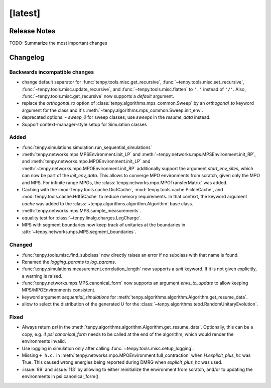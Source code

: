 [latest]
========

Release Notes
-------------
TODO: Summarize the most important changes

Changelog
---------

Backwards incompatible changes
^^^^^^^^^^^^^^^^^^^^^^^^^^^^^^
- change default separator for :func:`tenpy.tools.misc.get_recursive`, :func:`~tenpy.tools.misc.set_recursive`, :func:`~tenpy.tools.misc.update_recursive`, and
  :func:`~tenpy.tools.misc.flatten` to ``'.'`` instead of ``'/'``. 
  Also, :func:`~tenpy.tools.misc.get_recursive` now supports a `default` argument.
- replace the `orthogonal_to` option of :class:`tenpy.algorithms.mps_common.Sweep` by an `orthogonal_to` keyword argument for the class and it's :meth:`~tenpy.algorithms.mps_common.Sweep.init_env`.
- deprecated options:
  - `sweep_0` for sweep classes; use `sweeps` in the `resume_data` instead.
- Support context-manager-style setup for Simulation classes


Added
^^^^^
- :func:`tenpy.simulations.simulation.run_sequential_simulations`
- :meth:`tenpy.networks.mps.MPSEnvironment.init_LP` and :meth:`~tenpy.networks.mps.MPSEnvironment.init_RP`, and
  :meth:`tenpy.networks.mpo.MPOEnvironment.init_LP` and :meth:`~tenpy.networks.mpo.MPOEnvironment.init_RP` additionally
  support the argument `start_env_sites`, which can now be part of the `init_env_data`.
  This allows to converge MPO environments from scratch, given only the MPO and MPS.
  For infinite range MPOs, the :class:`tenpy.networks.mpo.MPOTransferMatrix` was added.
- Caching with the :mod:`tenpy.tools.cache.DictCache`, :mod:`tenpy.tools.cache.PickleCache`, and :mod:`tenpy.tools.cache.Hdf5Cache` to reduce memory requirements.
  In that context, the keyword argument `cache` was added to the :class:`~tenpy.algorithms.algorithm.Algorithm` base class.
- :meth:`tenpy.networks.mps.MPS.sample_measurements`.
- equality test for :class:`~tenpy.linalg.charges.LegCharge`.
- MPS with segment boundaries now keep track of unitaries at the boundaries in :attr:`~tenpy.networks.mps.MPS.segment_boundaries`.


Changed
^^^^^^^
- :func:`tenpy.tools.misc.find_subclass` now directly raises an error if no subclass with that name is found.
- Renamed the `logging_params` to `log_params`.
- :func:`tenpy.simulations.measurement.correlation_length` now supports a `unit` keyword.
  If it is not given explicitly, a warning is raised.
- :func:`tenpy.networks.mps.MPS.canonical_form` now supports an argument `envs_to_update` to allow keeping
  MPS/MPOEnvironments consistent.
- keyword argument `sequential_simulations` for :meth:`tenpy.algorithms.algorithm.Algorithm.get_resume_data`.
- allow to select the distribution of the generated `U` for the :class:`~tenpy.algorithms.tebd.RandomUnitaryEvolution`.

Fixed
^^^^^
- Always return `psi` in the :meth:`tenpy.algorithms.algorithm.Algorithm.get_resume_data`.
  Optionally, this can be a copy, e.g. if `psi.canonical_form` needs to be called at the end of the algorithm, which would render the environments invalid.
- Use logging in simulation only after calling :func:`~tenpy.tools.misc.setup_logging`.
- Missing ``+ h.c.`` in :meth:`tenpy.networks.mpo.MPOEnvironment.full_contraction` when `H.explicit_plus_hc` was True.
  This caused wrong energies being reported during DMRG when `explicit_plus_hc` was used.
- :issue:`99` and :issue:`113` by allowing to either reinitialize the environment from scratch, 
  and/or to updating the environments in psi.canonical_form().

